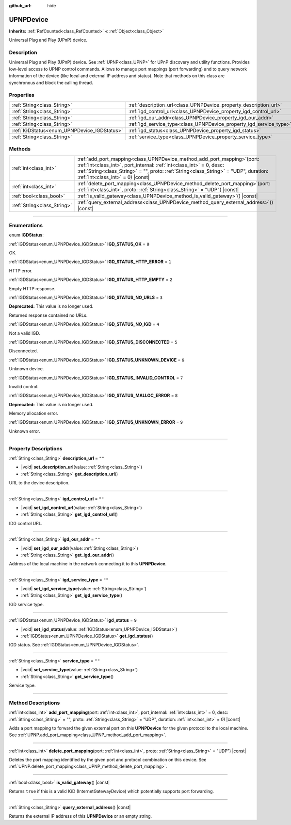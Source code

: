 :github_url: hide

.. DO NOT EDIT THIS FILE!!!
.. Generated automatically from Godot engine sources.
.. Generator: https://github.com/godotengine/godot/tree/master/doc/tools/make_rst.py.
.. XML source: https://github.com/godotengine/godot/tree/master/modules/upnp/doc_classes/UPNPDevice.xml.

.. _class_UPNPDevice:

UPNPDevice
==========

**Inherits:** :ref:`RefCounted<class_RefCounted>` **<** :ref:`Object<class_Object>`

Universal Plug and Play (UPnP) device.

.. rst-class:: classref-introduction-group

Description
-----------

Universal Plug and Play (UPnP) device. See :ref:`UPNP<class_UPNP>` for UPnP discovery and utility functions. Provides low-level access to UPNP control commands. Allows to manage port mappings (port forwarding) and to query network information of the device (like local and external IP address and status). Note that methods on this class are synchronous and block the calling thread.

.. rst-class:: classref-reftable-group

Properties
----------

.. table::
   :widths: auto

   +---------------------------------------------+---------------------------------------------------------------------+--------+
   | :ref:`String<class_String>`                 | :ref:`description_url<class_UPNPDevice_property_description_url>`   | ``""`` |
   +---------------------------------------------+---------------------------------------------------------------------+--------+
   | :ref:`String<class_String>`                 | :ref:`igd_control_url<class_UPNPDevice_property_igd_control_url>`   | ``""`` |
   +---------------------------------------------+---------------------------------------------------------------------+--------+
   | :ref:`String<class_String>`                 | :ref:`igd_our_addr<class_UPNPDevice_property_igd_our_addr>`         | ``""`` |
   +---------------------------------------------+---------------------------------------------------------------------+--------+
   | :ref:`String<class_String>`                 | :ref:`igd_service_type<class_UPNPDevice_property_igd_service_type>` | ``""`` |
   +---------------------------------------------+---------------------------------------------------------------------+--------+
   | :ref:`IGDStatus<enum_UPNPDevice_IGDStatus>` | :ref:`igd_status<class_UPNPDevice_property_igd_status>`             | ``9``  |
   +---------------------------------------------+---------------------------------------------------------------------+--------+
   | :ref:`String<class_String>`                 | :ref:`service_type<class_UPNPDevice_property_service_type>`         | ``""`` |
   +---------------------------------------------+---------------------------------------------------------------------+--------+

.. rst-class:: classref-reftable-group

Methods
-------

.. table::
   :widths: auto

   +-----------------------------+--------------------------------------------------------------------------------------------------------------------------------------------------------------------------------------------------------------------------------------------------------------------------------------+
   | :ref:`int<class_int>`       | :ref:`add_port_mapping<class_UPNPDevice_method_add_port_mapping>`\ (\ port\: :ref:`int<class_int>`, port_internal\: :ref:`int<class_int>` = 0, desc\: :ref:`String<class_String>` = "", proto\: :ref:`String<class_String>` = "UDP", duration\: :ref:`int<class_int>` = 0\ ) |const| |
   +-----------------------------+--------------------------------------------------------------------------------------------------------------------------------------------------------------------------------------------------------------------------------------------------------------------------------------+
   | :ref:`int<class_int>`       | :ref:`delete_port_mapping<class_UPNPDevice_method_delete_port_mapping>`\ (\ port\: :ref:`int<class_int>`, proto\: :ref:`String<class_String>` = "UDP"\ ) |const|                                                                                                                     |
   +-----------------------------+--------------------------------------------------------------------------------------------------------------------------------------------------------------------------------------------------------------------------------------------------------------------------------------+
   | :ref:`bool<class_bool>`     | :ref:`is_valid_gateway<class_UPNPDevice_method_is_valid_gateway>`\ (\ ) |const|                                                                                                                                                                                                      |
   +-----------------------------+--------------------------------------------------------------------------------------------------------------------------------------------------------------------------------------------------------------------------------------------------------------------------------------+
   | :ref:`String<class_String>` | :ref:`query_external_address<class_UPNPDevice_method_query_external_address>`\ (\ ) |const|                                                                                                                                                                                          |
   +-----------------------------+--------------------------------------------------------------------------------------------------------------------------------------------------------------------------------------------------------------------------------------------------------------------------------------+

.. rst-class:: classref-section-separator

----

.. rst-class:: classref-descriptions-group

Enumerations
------------

.. _enum_UPNPDevice_IGDStatus:

.. rst-class:: classref-enumeration

enum **IGDStatus**:

.. _class_UPNPDevice_constant_IGD_STATUS_OK:

.. rst-class:: classref-enumeration-constant

:ref:`IGDStatus<enum_UPNPDevice_IGDStatus>` **IGD_STATUS_OK** = ``0``

OK.

.. _class_UPNPDevice_constant_IGD_STATUS_HTTP_ERROR:

.. rst-class:: classref-enumeration-constant

:ref:`IGDStatus<enum_UPNPDevice_IGDStatus>` **IGD_STATUS_HTTP_ERROR** = ``1``

HTTP error.

.. _class_UPNPDevice_constant_IGD_STATUS_HTTP_EMPTY:

.. rst-class:: classref-enumeration-constant

:ref:`IGDStatus<enum_UPNPDevice_IGDStatus>` **IGD_STATUS_HTTP_EMPTY** = ``2``

Empty HTTP response.

.. _class_UPNPDevice_constant_IGD_STATUS_NO_URLS:

.. rst-class:: classref-enumeration-constant

:ref:`IGDStatus<enum_UPNPDevice_IGDStatus>` **IGD_STATUS_NO_URLS** = ``3``

**Deprecated:** This value is no longer used.

Returned response contained no URLs.

.. _class_UPNPDevice_constant_IGD_STATUS_NO_IGD:

.. rst-class:: classref-enumeration-constant

:ref:`IGDStatus<enum_UPNPDevice_IGDStatus>` **IGD_STATUS_NO_IGD** = ``4``

Not a valid IGD.

.. _class_UPNPDevice_constant_IGD_STATUS_DISCONNECTED:

.. rst-class:: classref-enumeration-constant

:ref:`IGDStatus<enum_UPNPDevice_IGDStatus>` **IGD_STATUS_DISCONNECTED** = ``5``

Disconnected.

.. _class_UPNPDevice_constant_IGD_STATUS_UNKNOWN_DEVICE:

.. rst-class:: classref-enumeration-constant

:ref:`IGDStatus<enum_UPNPDevice_IGDStatus>` **IGD_STATUS_UNKNOWN_DEVICE** = ``6``

Unknown device.

.. _class_UPNPDevice_constant_IGD_STATUS_INVALID_CONTROL:

.. rst-class:: classref-enumeration-constant

:ref:`IGDStatus<enum_UPNPDevice_IGDStatus>` **IGD_STATUS_INVALID_CONTROL** = ``7``

Invalid control.

.. _class_UPNPDevice_constant_IGD_STATUS_MALLOC_ERROR:

.. rst-class:: classref-enumeration-constant

:ref:`IGDStatus<enum_UPNPDevice_IGDStatus>` **IGD_STATUS_MALLOC_ERROR** = ``8``

**Deprecated:** This value is no longer used.

Memory allocation error.

.. _class_UPNPDevice_constant_IGD_STATUS_UNKNOWN_ERROR:

.. rst-class:: classref-enumeration-constant

:ref:`IGDStatus<enum_UPNPDevice_IGDStatus>` **IGD_STATUS_UNKNOWN_ERROR** = ``9``

Unknown error.

.. rst-class:: classref-section-separator

----

.. rst-class:: classref-descriptions-group

Property Descriptions
---------------------

.. _class_UPNPDevice_property_description_url:

.. rst-class:: classref-property

:ref:`String<class_String>` **description_url** = ``""``

.. rst-class:: classref-property-setget

- |void| **set_description_url**\ (\ value\: :ref:`String<class_String>`\ )
- :ref:`String<class_String>` **get_description_url**\ (\ )

URL to the device description.

.. rst-class:: classref-item-separator

----

.. _class_UPNPDevice_property_igd_control_url:

.. rst-class:: classref-property

:ref:`String<class_String>` **igd_control_url** = ``""``

.. rst-class:: classref-property-setget

- |void| **set_igd_control_url**\ (\ value\: :ref:`String<class_String>`\ )
- :ref:`String<class_String>` **get_igd_control_url**\ (\ )

IDG control URL.

.. rst-class:: classref-item-separator

----

.. _class_UPNPDevice_property_igd_our_addr:

.. rst-class:: classref-property

:ref:`String<class_String>` **igd_our_addr** = ``""``

.. rst-class:: classref-property-setget

- |void| **set_igd_our_addr**\ (\ value\: :ref:`String<class_String>`\ )
- :ref:`String<class_String>` **get_igd_our_addr**\ (\ )

Address of the local machine in the network connecting it to this **UPNPDevice**.

.. rst-class:: classref-item-separator

----

.. _class_UPNPDevice_property_igd_service_type:

.. rst-class:: classref-property

:ref:`String<class_String>` **igd_service_type** = ``""``

.. rst-class:: classref-property-setget

- |void| **set_igd_service_type**\ (\ value\: :ref:`String<class_String>`\ )
- :ref:`String<class_String>` **get_igd_service_type**\ (\ )

IGD service type.

.. rst-class:: classref-item-separator

----

.. _class_UPNPDevice_property_igd_status:

.. rst-class:: classref-property

:ref:`IGDStatus<enum_UPNPDevice_IGDStatus>` **igd_status** = ``9``

.. rst-class:: classref-property-setget

- |void| **set_igd_status**\ (\ value\: :ref:`IGDStatus<enum_UPNPDevice_IGDStatus>`\ )
- :ref:`IGDStatus<enum_UPNPDevice_IGDStatus>` **get_igd_status**\ (\ )

IGD status. See :ref:`IGDStatus<enum_UPNPDevice_IGDStatus>`.

.. rst-class:: classref-item-separator

----

.. _class_UPNPDevice_property_service_type:

.. rst-class:: classref-property

:ref:`String<class_String>` **service_type** = ``""``

.. rst-class:: classref-property-setget

- |void| **set_service_type**\ (\ value\: :ref:`String<class_String>`\ )
- :ref:`String<class_String>` **get_service_type**\ (\ )

Service type.

.. rst-class:: classref-section-separator

----

.. rst-class:: classref-descriptions-group

Method Descriptions
-------------------

.. _class_UPNPDevice_method_add_port_mapping:

.. rst-class:: classref-method

:ref:`int<class_int>` **add_port_mapping**\ (\ port\: :ref:`int<class_int>`, port_internal\: :ref:`int<class_int>` = 0, desc\: :ref:`String<class_String>` = "", proto\: :ref:`String<class_String>` = "UDP", duration\: :ref:`int<class_int>` = 0\ ) |const|

Adds a port mapping to forward the given external port on this **UPNPDevice** for the given protocol to the local machine. See :ref:`UPNP.add_port_mapping<class_UPNP_method_add_port_mapping>`.

.. rst-class:: classref-item-separator

----

.. _class_UPNPDevice_method_delete_port_mapping:

.. rst-class:: classref-method

:ref:`int<class_int>` **delete_port_mapping**\ (\ port\: :ref:`int<class_int>`, proto\: :ref:`String<class_String>` = "UDP"\ ) |const|

Deletes the port mapping identified by the given port and protocol combination on this device. See :ref:`UPNP.delete_port_mapping<class_UPNP_method_delete_port_mapping>`.

.. rst-class:: classref-item-separator

----

.. _class_UPNPDevice_method_is_valid_gateway:

.. rst-class:: classref-method

:ref:`bool<class_bool>` **is_valid_gateway**\ (\ ) |const|

Returns ``true`` if this is a valid IGD (InternetGatewayDevice) which potentially supports port forwarding.

.. rst-class:: classref-item-separator

----

.. _class_UPNPDevice_method_query_external_address:

.. rst-class:: classref-method

:ref:`String<class_String>` **query_external_address**\ (\ ) |const|

Returns the external IP address of this **UPNPDevice** or an empty string.

.. |virtual| replace:: :abbr:`virtual (This method should typically be overridden by the user to have any effect.)`
.. |const| replace:: :abbr:`const (This method has no side effects. It doesn't modify any of the instance's member variables.)`
.. |vararg| replace:: :abbr:`vararg (This method accepts any number of arguments after the ones described here.)`
.. |constructor| replace:: :abbr:`constructor (This method is used to construct a type.)`
.. |static| replace:: :abbr:`static (This method doesn't need an instance to be called, so it can be called directly using the class name.)`
.. |operator| replace:: :abbr:`operator (This method describes a valid operator to use with this type as left-hand operand.)`
.. |bitfield| replace:: :abbr:`BitField (This value is an integer composed as a bitmask of the following flags.)`
.. |void| replace:: :abbr:`void (No return value.)`
